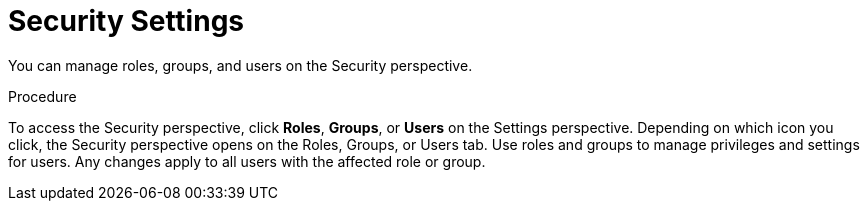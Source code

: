 [id='business-central-settings-security-proc']
= Security Settings

You can manage roles, groups, and users on the Security perspective. 

.Procedure
To access the Security perspective, click *Roles*, *Groups*, or *Users* on the Settings perspective. Depending on which icon you click, the Security perspective opens on the Roles, Groups, or Users tab. Use roles and groups to manage privileges and settings for users. Any changes apply to all users with the affected role or group.
